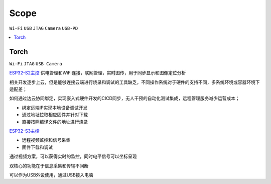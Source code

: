 .. _scope:

Scope
===============
``Wi-Fi`` ``USB`` ``JTAG`` ``Camera`` ``USB-PD``


.. contents::
    :local:
    :depth: 1

.. _torch:

Torch
-----------
``Wi-Fi`` ``JTAG`` ``USB Camera``



`ESP32-S2主控 <https://docs.soc.xin/ESP32-S2>`_ 供电管理和WiFi连接，联网管理，实时图传，用于同步显示和图像定位分析


相关开发逐步上云，但是能够连接云端进行烧录和调试的工具缺乏，不同操作系统对于硬件的支持不同，多系统环境或容器环境下适配差；

如何通过边云协同绑定，实现嵌入式硬件开发的CICD同步，无人干预的自动化测试集成，远程管理服务减少运营成本；

* 绑定远端IP实现本地设备调试开发
* 通过地址拉取相应固件并针对下载
* 直接按照编译文件的地址进行烧录



`ESP32-S3主控 <https://docs.soc.xin/ESP32-S3>`_

* 远程视频监控和信号采集
* 固件下载和调试

通过视频方案，可以获得实时的监控，同时电平信号可以坐标呈现

双核心的功能在于信息采集和传输不间断

可以作为USB外设使用，通过USB接入电脑
